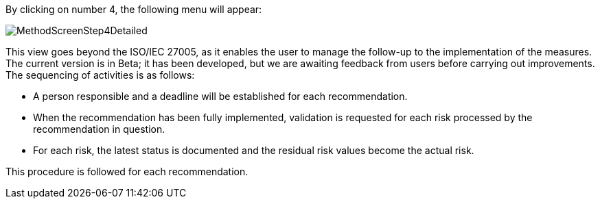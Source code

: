 By clicking on number 4, the following menu will appear:

image:MethodScreenStep4Detailed.png[MethodScreenStep4Detailed]

This view goes beyond the ISO/IEC 27005, as it enables the user to manage the follow-up to the implementation of the measures.
The current version is in Beta; it has been developed, but we are awaiting feedback from users before carrying out improvements.
The sequencing of activities is as follows:

*	A person responsible and a deadline will be established for each recommendation.
*	When the recommendation has been fully implemented, validation is requested for each risk processed by the recommendation in question.
*	For each risk, the latest status is documented and the residual risk values become the actual risk.

This procedure is followed for each recommendation.
